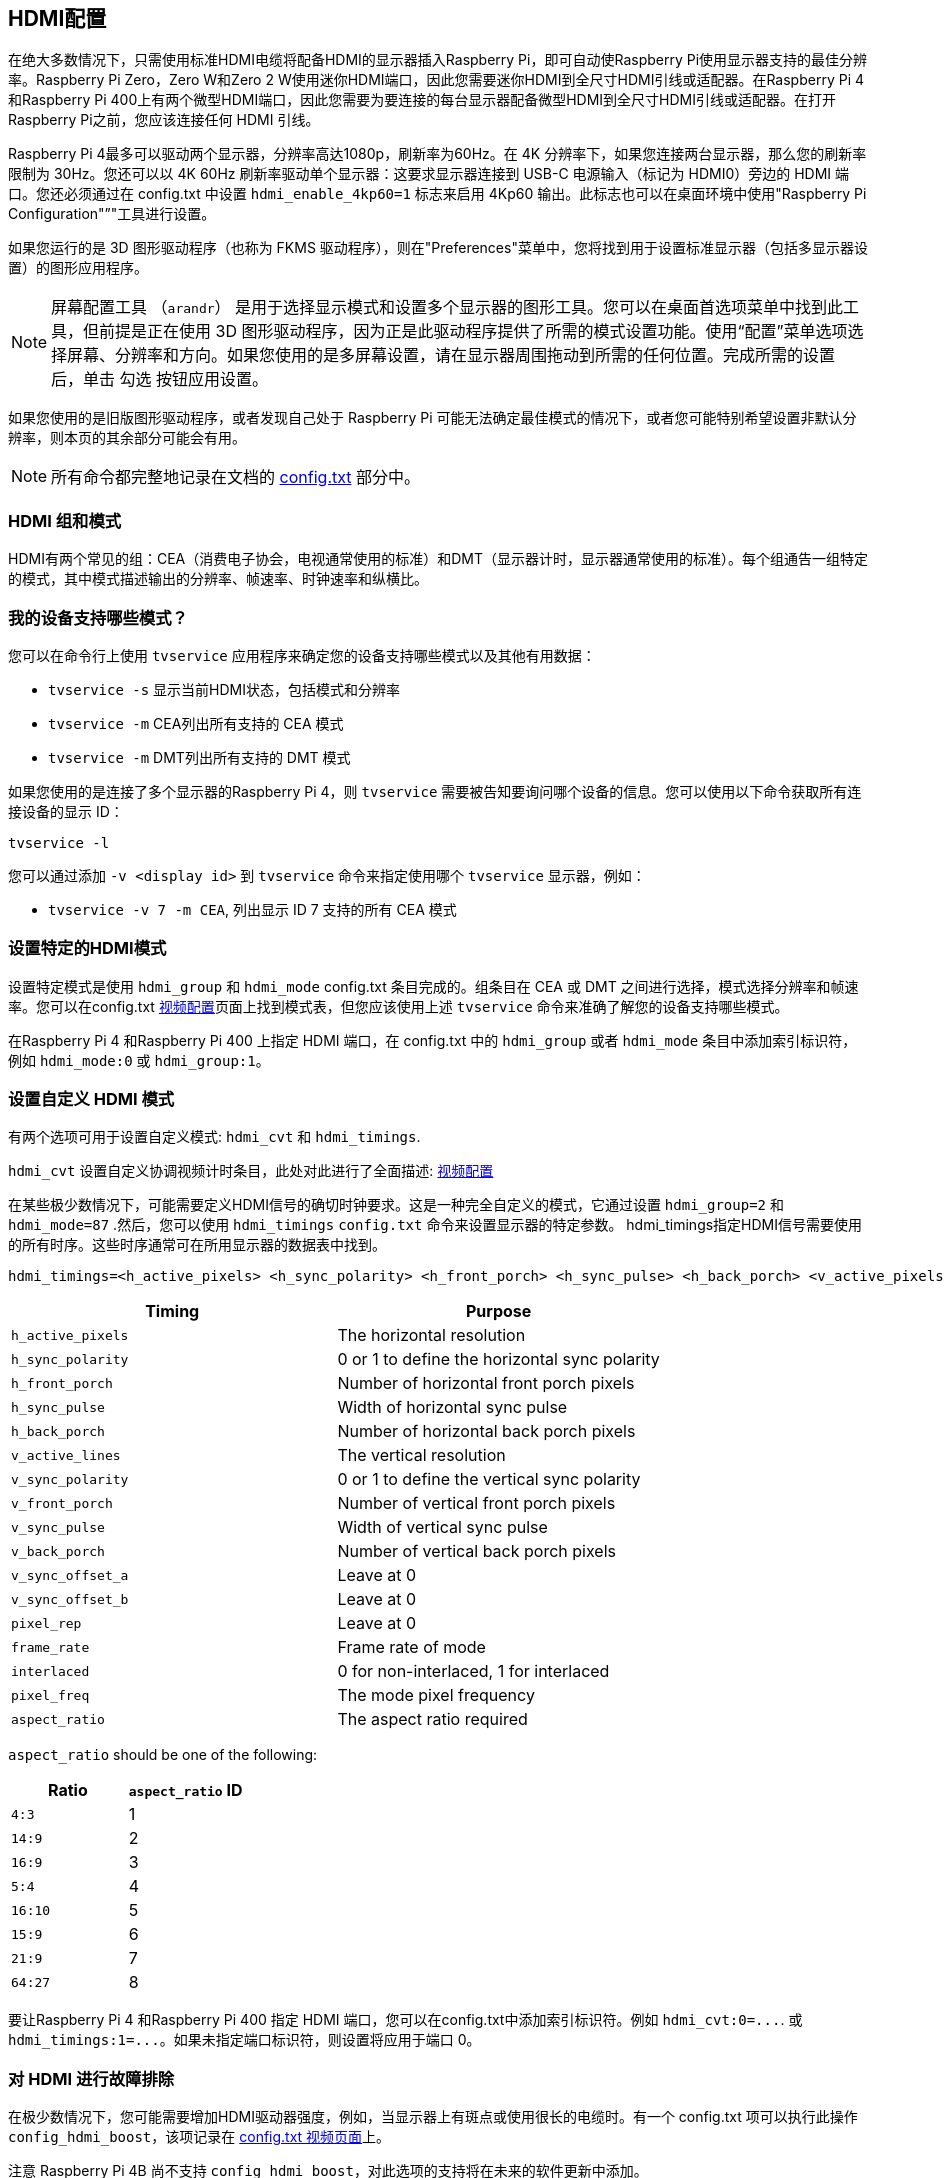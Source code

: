 [[hdmi-configuration]]
== HDMI配置

在绝大多数情况下，只需使用标准HDMI电缆将配备HDMI的显示器插入Raspberry Pi，即可自动使Raspberry Pi使用显示器支持的最佳分辨率。Raspberry Pi Zero，Zero W和Zero 2 W使用迷你HDMI端口，因此您需要迷你HDMI到全尺寸HDMI引线或适配器。在Raspberry Pi 4和Raspberry Pi 400上有两个微型HDMI端口，因此您需要为要连接的每台显示器配备微型HDMI到全尺寸HDMI引线或适配器。在打开Raspberry Pi之前，您应该连接任何 HDMI 引线。

Raspberry Pi 4最多可以驱动两个显示器，分辨率高达1080p，刷新率为60Hz。在 4K 分辨率下，如果您连接两台显示器，那么您的刷新率限制为 30Hz。您还可以以 4K 60Hz 刷新率驱动单个显示器：这要求显示器连接到 USB-C 电源输入（标记为 HDMI0）旁边的 HDMI 端口。您还必须通过在 config.txt 中设置 `hdmi_enable_4kp60=1` 标志来启用 4Kp60 输出。此标志也可以在桌面环境中使用"Raspberry Pi Configuration"”"工具进行设置。

如果您运行的是 3D 图形驱动程序（也称为 FKMS 驱动程序），则在"Preferences"菜单中，您将找到用于设置标准显示器（包括多显示器设置）的图形应用程序。

[NOTE]
====
屏幕配置工具 （`arandr`） 是用于选择显示模式和设置多个显示器的图形工具。您可以在桌面首选项菜单中找到此工具，但前提是正在使用 3D 图形驱动程序，因为正是此驱动程序提供了所需的模式设置功能。使用“配置”菜单选项选择屏幕、分辨率和方向。如果您使用的是多屏幕设置，请在显示器周围拖动到所需的任何位置。完成所需的设置后，单击 勾选 按钮应用设置。
====

如果您使用的是旧版图形驱动程序，或者发现自己处于 Raspberry Pi 可能无法确定最佳模式的情况下，或者您可能特别希望设置非默认分辨率，则本页的其余部分可能会有用。

NOTE: 所有命令都完整地记录在文档的 xref:config_txt.adoc#video-options[config.txt] 部分中。

[[hdmi-groups-and-mode]]
=== HDMI 组和模式

HDMI有两个常见的组：CEA（消费电子协会，电视通常使用的标准）和DMT（显示器计时，显示器通常使用的标准）。每个组通告一组特定的模式，其中模式描述输出的分辨率、帧速率、时钟速率和纵横比。

[[what-modes-does-my-device-support]]
=== 我的设备支持哪些模式？

您可以在命令行上使用 `tvservice` 应用程序来确定您的设备支持哪些模式以及其他有用数据：

* `tvservice -s` 显示当前HDMI状态，包括模式和分辨率
* `tvservice -m` CEA列出所有支持的 CEA 模式
* `tvservice -m` DMT列出所有支持的 DMT 模式

如果您使用的是连接了多个显示器的Raspberry Pi 4，则 `tvservice` 需要被告知要询问哪个设备的信息。您可以使用以下命令获取所有连接设备的显示 ID：

`tvservice -l`

您可以通过添加 `-v <display id>` 到 `tvservice` 命令来指定使用哪个 `tvservice` 显示器，例如：

* `tvservice -v 7 -m CEA`, 列出显示 ID 7 支持的所有 CEA 模式

[[setting-a-specific-hdmi-mode]]
=== 设置特定的HDMI模式

设置特定模式是使用 `hdmi_group` 和 `hdmi_mode` config.txt 条目完成的。组条目在 CEA 或 DMT 之间进行选择，模式选择分辨率和帧速率。您可以在config.txt xref:config_txt.adoc#video-options[视频配置]页面上找到模式表，但您应该使用上述 `tvservice` 命令来准确了解您的设备支持哪些模式。

在Raspberry Pi 4 和Raspberry Pi 400 上指定 HDMI 端口，在 config.txt 中的 `hdmi_group` 或者 `hdmi_mode` 条目中添加索引标识符，例如 `hdmi_mode:0` 或 `hdmi_group:1`。 

[[setting-a-custom-hdmi-mode]]
=== 设置自定义 HDMI 模式

有两个选项可用于设置自定义模式: `hdmi_cvt` 和 `hdmi_timings`.

`hdmi_cvt` 设置自定义协调视频计时条目，此处对此进行了全面描述: xref:config_txt.adoc#custom-mode[视频配置]

在某些极少数情况下，可能需要定义HDMI信号的确切时钟要求。这是一种完全自定义的模式，它通过设置 `hdmi_group=2` 和 `hdmi_mode=87` .然后，您可以使用 `hdmi_timings` `config.txt` 命令来设置显示器的特定参数。 hdmi_timings指定HDMI信号需要使用的所有时序。这些时序通常可在所用显示器的数据表中找到。

[source]
----
hdmi_timings=<h_active_pixels> <h_sync_polarity> <h_front_porch> <h_sync_pulse> <h_back_porch> <v_active_pixels> <h_sync_polarity> <h_front_porch> <h_sync_pulse> <h_back_porch> <v_active_lines> <v_sync_polarity> v_front_porch> <v_sync_pulse> <v_back_porch> <v_sync_offset_a> <v_sync_offset_b> <pixel_rep> <frame_rate> <interlaced> <pixel_freq> <aspect_ratio>
----

|===
| Timing | Purpose

| `h_active_pixels`
| The horizontal resolution

| `h_sync_polarity`
| 0 or 1 to define the horizontal sync polarity

| `h_front_porch`
| Number of horizontal front porch pixels

| `h_sync_pulse`
| Width of horizontal sync pulse

| `h_back_porch`
| Number of horizontal back porch pixels

| `v_active_lines`
| The vertical resolution

| `v_sync_polarity`
| 0 or 1 to define the vertical sync polarity

| `v_front_porch`
| Number of vertical front porch pixels

| `v_sync_pulse`
| Width of vertical sync pulse

| `v_back_porch`
| Number of vertical back porch pixels

| `v_sync_offset_a`
| Leave at 0

| `v_sync_offset_b`
| Leave at 0

| `pixel_rep`
| Leave at 0

| `frame_rate`
| Frame rate of mode

| `interlaced`
| 0 for non-interlaced, 1 for interlaced

| `pixel_freq`
| The mode pixel frequency

| `aspect_ratio`
| The aspect ratio required
|===

`aspect_ratio` should be one of the following:

|===
| Ratio | `aspect_ratio` ID

| `4:3`
| 1

| `14:9`
| 2

| `16:9`
| 3

| `5:4`
| 4

| `16:10`
| 5

| `15:9`
| 6

| `21:9`
| 7

| `64:27`
| 8
|===


要让Raspberry Pi 4 和Raspberry Pi 400 指定 HDMI 端口，您可以在config.txt中添加索引标识符。例如 `+hdmi_cvt:0=...+`. 或 `+hdmi_timings:1=...+`。如果未指定端口标识符，则设置将应用于端口 0。

[[troubleshooting-your-hdmi]]
=== 对 HDMI 进行故障排除

在极少数情况下，您可能需要增加HDMI驱动器强度，例如，当显示器上有斑点或使用很长的电缆时。有一个 config.txt 项可以执行此操作 `config_hdmi_boost`，该项记录在 xref:config_txt.adoc#video-options[config.txt 视频页面]上。

注意	Raspberry Pi 4B 尚不支持 `config_hdmi_boost`，对此选项的支持将在未来的软件更新中添加。

